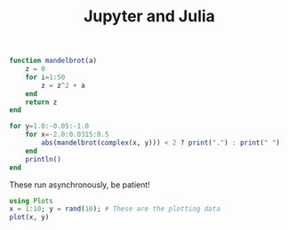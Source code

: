 #+title: Jupyter and Julia

#+PROPERTY: header-args:jupyter-julia  :session jupyter-d3af4b1d1f21d121b6e93e71d48ab96b

#+BEGIN_SRC jupyter-julia  
function mandelbrot(a) 
    z = 0
    for i=1:50
        z = z^2 + a
    end
    return z
end

for y=1.0:-0.05:-1.0
    for x=-2.0:0.0315:0.5
        abs(mandelbrot(complex(x, y))) < 2 ? print(".") : print(" ")
    end
    println()
end
#+END_SRC

#+RESULTS:
#+begin_example
                                                                                
                                                                                
                                                                                
                                                           ..                   
                                                         ......                 
                                                       ........                 
                                                         ......                 
                                                      ........ ..   .           
                                              ...   .................           
                                              ........................  ...     
                                              ............................      
                                           ..............................       
                                            ..............................      
                                         ....................................   
                                .         ..................................    
                           .. ..... .     ..................................    
                           ...........   ....................................   
                         .............. ....................................    
                         ...................................................    
                     .....................................................      
 .......................................................................        
                     .....................................................      
                         ...................................................    
                         .............. ....................................    
                           ...........   ....................................   
                           .. ..... .     ..................................    
                                .         ..................................    
                                         ....................................   
                                            ..............................      
                                           ..............................       
                                              ............................      
                                              ........................  ...     
                                              ...   .................           
                                                      ........ ..   .           
                                                         ......                 
                                                       ........                 
                                                         ......                 
                                                           ..                   
#+end_example

These run asynchronously, be patient!

#+BEGIN_SRC jupyter-julia
using Plots
x = 1:10; y = rand(10); # These are the plotting data
plot(x, y)
#+END_SRC

#+RESULTS:
[[file:./.ob-jupyter/fdc623941f1496ef009a4c162811250fa935c6d3.svg]]


